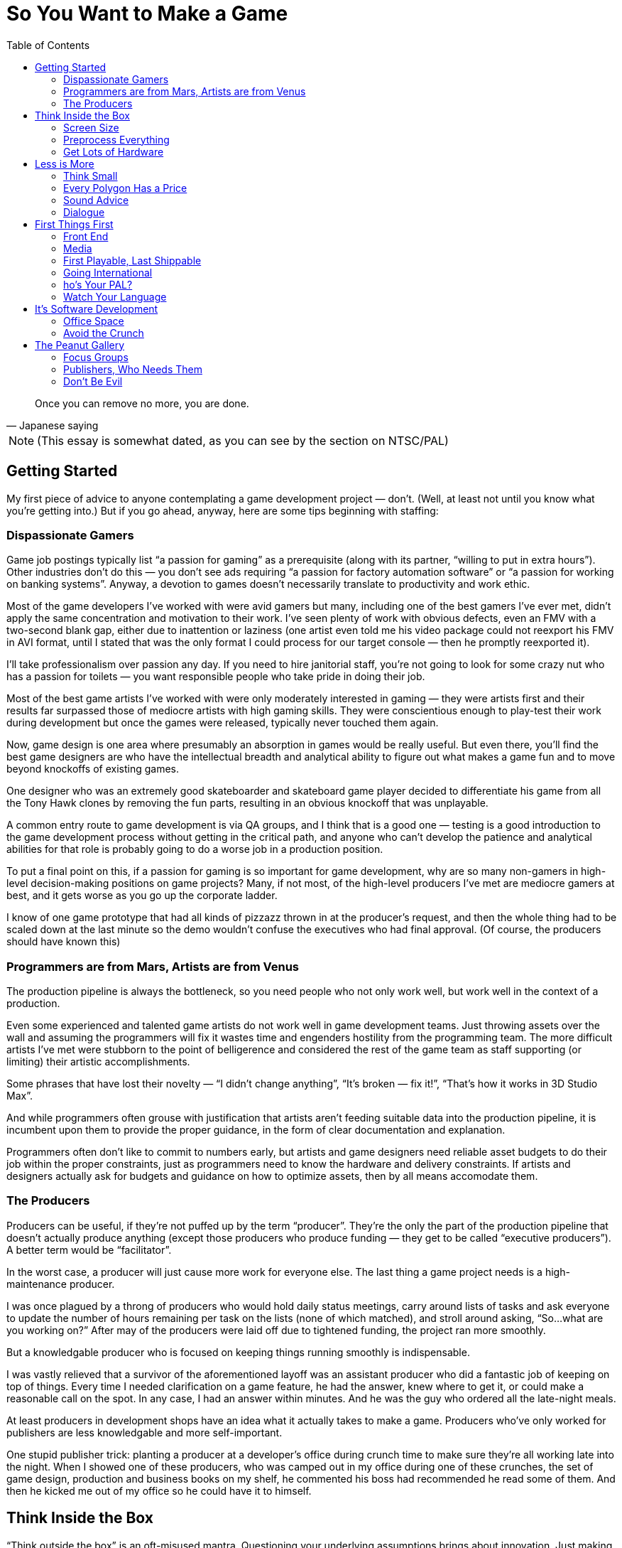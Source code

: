 :toc:

= So You Want to Make a Game

[quote, Japanese saying]
Once you can remove no more, you are done.

NOTE: (This essay is somewhat dated, as you can see by the section on NTSC/PAL)

== Getting Started

My first piece of advice to anyone contemplating a game development project — don’t. (Well, at least not until you know what you’re getting into.) But if you go ahead, anyway, here are some tips beginning with staffing:

=== Dispassionate Gamers

Game job postings typically list “a passion for gaming” as a prerequisite (along with its partner, “willing to put in extra hours”). Other industries don’t do this — you don’t see ads requiring “a passion for factory automation software” or “a passion for working on banking systems”. Anyway, a devotion to games doesn’t necessarily translate to productivity and work ethic.

Most of the game developers I’ve worked with were avid gamers but many, including one of the best gamers I’ve ever met, didn’t apply the same concentration and motivation to their work. I’ve seen plenty of work with obvious defects, even an FMV with a two-second blank gap, either due to inattention or laziness (one artist even told me his video package could not reexport his FMV in AVI format, until I stated that was the only format I could process for our target console — then he promptly reexported it).

I’ll take professionalism over passion any day. If you need to hire janitorial staff, you’re not going to look for some crazy nut who has a passion for toilets — you want responsible people who take pride in doing their job.

Most of the best game artists I’ve worked with were only moderately interested in gaming — they were artists first and their results far surpassed those of mediocre artists with high gaming skills. They were conscientious enough to play-test their work during development but once the games were released, typically never touched them again.

Now, game design is one area where presumably an absorption in games would be really useful. But even there, you’ll find the best game designers are who have the intellectual breadth and analytical ability to figure out what makes a game fun and to move beyond knockoffs of existing games.

One designer who was an extremely good skateboarder and skateboard game player decided to differentiate his game from all the Tony Hawk clones by removing the fun parts, resulting in an obvious knockoff that was unplayable.

A common entry route to game development is via QA groups, and I think that is a good one — testing is a good introduction to the game development process without getting in the critical path, and anyone who can’t develop the patience and analytical abilities for that role is probably going to do a worse job in a production position.

To put a final point on this, if a passion for gaming is so important for game development, why are so many non-gamers in high-level decision-making positions on game projects? Many, if not most, of the high-level producers I’ve met are mediocre gamers at best, and it gets worse as you go up the corporate ladder.

I know of one game prototype that had all kinds of pizzazz thrown in at the producer’s request, and then the whole thing had to be scaled down at the last minute so the demo wouldn’t confuse the executives who had final approval. (Of course, the producers should have known this)

=== Programmers are from Mars, Artists are from Venus

The production pipeline is always the bottleneck, so you need people who not only work well, but work well in the context of a production.

Even some experienced and talented game artists do not work well in game development teams. Just throwing assets over the wall and assuming the programmers will fix it wastes time and engenders hostility from the programming team. The more difficult artists I’ve met were stubborn to the point of belligerence and considered the rest of the game team as staff supporting (or limiting) their artistic accomplishments.

Some phrases that have lost their novelty — “I didn’t change anything”, “It’s broken — fix it!”, “That’s how it works in 3D Studio Max”.

And while programmers often grouse with justification that artists aren’t feeding suitable data into the production pipeline, it is incumbent upon them to provide the proper guidance, in the form of clear documentation and explanation.

Programmers often don’t like to commit to numbers early, but artists and game designers need reliable asset budgets to do their job within the proper constraints, just as programmers need to know the hardware and delivery constraints. If artists and designers actually ask for budgets and guidance on how to optimize assets, then by all means accomodate them.

=== The Producers
Producers can be useful, if they’re not puffed up by the term “producer”. They’re the only the part of the production pipeline that doesn’t actually produce anything (except those producers who produce funding — they get to be called “executive producers”). A better term would be “facilitator”.

In the worst case, a producer will just cause more work for everyone else. The last thing a game project needs is a high-maintenance producer.

I was once plagued by a throng of producers who would hold daily status meetings, carry around lists of tasks and ask everyone to update the number of hours remaining per task on the lists (none of which matched), and stroll around asking, “So…what are you working on?” After may of the producers were laid off due to tightened funding, the project ran more smoothly.

But a knowledgable producer who is focused on keeping things running smoothly is indispensable.

I was vastly relieved that a survivor of the aforementioned layoff was an assistant producer who did a fantastic job of keeping on top of things. Every time I needed clarification on a game feature, he had the answer, knew where to get it, or could make a reasonable call on the spot. In any case, I had an answer within minutes. And he was the guy who ordered all the late-night meals.

At least producers in development shops have an idea what it actually takes to make a game. Producers who’ve only worked for publishers are less knowledgable and more self-important.

One stupid publisher trick: planting a producer at a developer’s office during crunch time to make sure they’re all working late into the night. When I showed one of these producers, who was camped out in my office during one of these crunches, the set of game design, production and business books on my shelf, he commented his boss had recommended he read some of them. And then he kicked me out of my office so he could have it to himself.

== Think Inside the Box

“Think outside the box” is an oft-misused mantra. Questioning your underlying assumptions brings about innovation. Just making stuff up is a waste of time.

In high school, I joined other students who wanted to pad their college applications by competing in a statewide brainstorming competition, where we attempted to outdo each other in constructing the most fantastic scenarios possible. Odds favored those who most lost touch with reality.

What separates game artists and programmers from their brethren in other fields is the ability to create for resource-constrained platforms.

=== Screen Size

Take into account the screen size. For PC games, you have to decide how many standard PC monitor resolutions, refresh rates, color depths, and full-screen vs. windowed modes you’re going to support, and be sure to test the game with those settings.
Even with console games, you may have more than one setting to worry about. If your game will be in both the US and Europe, then you need to handle both NTSC and PAL, which have different screen resolutions, with corresponding aspect ratios and memory requirements, and different refresh rates, which may affect any game behavior dependent on per-frame computation. And there are other modes like EURGB60, M-PAL, 480p (progressive scan) and multiple levels of HDTV.

=== Preprocess Everything

Data created by game artists and designers eventually gets converted into formats usable on the target platforms. PC game engines often defer this conversion until runtime for convenience, but for consoles, where memory is comparatively limited, loading from disc is slower, and the main CPU may be relatively underpowered, it is important to have as much data preparation and optimization done offline as possible. Even for PC games, while developers may be lulled by the latest and greatest in PC hardware, there is still a customer base with configurations a few years old, and if they were budget PC’s then, imagine how limited they are now.

=== Get Lots of Hardware

Game development schedules are always tight, and even expensive hardware is cheap compared to personnel cost and the cost of missing a milestone and having your project cancelled, or missing the holiday retail season and losing out on those sales. Cutting-edge hardware, especially console development kits, is notoriously fragile, so you want to have extra units on hand if and when the hardware fails.

Almost every time I’ve worked on a console game, the game development hardware malfunctioned at some point and had to be sent back to the console maker for repair. In each case, the turnaround time was no more than two weeks, but two weeks on a crunch time project with monthly milestone deliverables is crucial. Fortunately, the developers always had on hand an extra kit that could be repurposed from less critical tasks.

Another reason to have redundant development hardware is to identify bugs that are due to glitchy hardware versus those present in your game.

Near the end of one console project, I ran into crashes of our game that occurred after several hours of the game running idle. Since we had multiple test kits, I could run several soak tests in parallel and isolate the crashes to one unit, and thereby conclude that it was a test hardware problem (and it was verified later that some units were known to have overheating issues)

Console games have the advantage that you only need to verify proper operation on a very limited set of configurations. For PC games you should have a variety of different hardware, operating systems, and various configurations for testing your game. This is true for cell phone games, too — phone models vary in screen size and color resolution, refresh rate, memory, etc.

I nearly missed one Windows compatibility issue with a PC game after Microsoft introduced a service pack that removed support for a video codec that we used for an FMV (in fact, the codec was used by one of our middleware vendors). None of the development or test machines used by the developer had this service pack, but fortunately the publisher’s salespeople noticed the problem when they installed the game on their demo laptops. (when you’re relying on your publisher’s sales team for QA, you’re just asking for it!)

== Less is More

More than in most other software fields, game development is about efficient deployment of assets.

=== Think Small

Game designers and artists often believe it’s easier to create more content than you need and pare it down as needed than to start small and add. This may be true in the “micro” sense but poses huge risks in the “macro” sense, particularly for console game development. One of the common “crunch time” factors in console games is the late attempt to get the game running in console memory. Usually this problem is hidden until an incovenient time by the fact that content developers usually develop on PC’s (and sometimes XBox’s) with high-performance graphics hardware and several times more memory than a console. And programmers, too, will develop on console devkits that feature more memory than the retail consoles.

Many designers and artists complain about the constraints of video game development, but I was gratified to encounter one exception. A junior game designer who was ordered to pare down his level commented to me that his level was actually improved by the streamlining — it forced him to make sure everything that he did retain was effectively used.
Constraints are a good thing — they keep us from wandering all over the place trying out everything possible and instead focus on validating the cliche — quality over quantity.

=== Every Polygon Has a Price

Each polygon, texture, and frame of animation should be justifiable. Serving as “eye candy” isn’t enough reason to put something in.

On one front end I spent quite a bit of time debugging some animated hieroglyphic textures, only to find out later that those icons had no connection to the game at all — they were just there for artistic, but meaningless, effect!
HUD’s in particular tend to echo the worst of web design, ranging from the early blinking text to the modern Flash-filled pages. Games should be no exception to the principle that the interface should not get in the way — the best interfaces are interfaces that you don’t even notice.

=== Sound Advice

What goes for graphics, goes for sound.

Laboring under the misconception that more options are better, one game developer president stated that our extreme sports game should allow ambient sounds and the soundtrack to be played concurrently. It turned out that loud rock songs easily obscured twittering birds in the background and hardly warranted the extra development complexity (the console had hardware support for just one stream). Another game had a list of sound effects for every element on the HUD, potentially resulting in a Las Vegas slot machine effect — the sound designer threw out most of them.

More is not necessarily better, and often it’s worse. Imagine all the sounds that could go off at once doing so, and scale it back if the result is cacaphony.

=== Dialogue

Same goes for dialog — every line should have a purpose. We don’t want voice-over (or text-over) dialog distracting from the interactive flow of the game, and each piece of dialog requires space, scripting, services of a voice actor (if voice-overs are used), rework if the dialog has to be rewritten or different voice actor is selected, and translations and re-recordings if the game is localized for different regions.

On one game project where I script-doctored the dialog, the publisher looked over the results briefly and asked for some crowd NPC dialog in one of the “cinematic” fight scenes. I added it just to keep them happy, but sure enough, once the level designers worked in the voice-overs, it was just a big muddle.

One practice I have used in writing game dialog is to include notes at the beginning of each section explaining what the dialogue is supposed to accomplish. Some of these objectives are the same as in any story, e.g. increasing empathy for the player character, establishing the badness of the bad guy. But dialogue can also highlight aspects of your game — if you hear the NPC’s talk about what they see or hear and how they coordinate amongs themselves, then you know the capabilities of the game AI.

Another thing to keep in mind is that scriptwriting for games is really more like scriptwriting for animated features rather than film. As with the former, you can’t rely on the range and subtlety of visual expression conveyed by human actors, so you must make sure it’s clear in the words.

== First Things First

As a general rule, anything that can be completed early in the project should be completed early. Get it out of the way, let it get tested thoroughly, and leave crunch time for the hard stuff, of which there will be plenty.

=== Front End

The front end is typically an afterthought, fleshed out in the final months of a the game development, but it really should be one of the first things implemented. Even if the front-end requires some assets that will not be finalized for a while, placeholders can be substituted.

Completing a front end early provides a real functioning component of the game that can be demoed immediately and shows you’ve got more than just some storyboards and mockups with Flash.

Designing the front end early forces the game designers to complete the game design to that extent, so critical decisions like game modes (single-player, multiplayer, story, arcade, etc.), scores, game-save interface, are resolved early.

Implementing the front end early gives the developers (and anyone else who sees the game, including the publisher) a specific idea of what the game is about. A common complaint among developers on game projects is that they don’t understand what the game is supposed to be about — starting up the game in the same way as the eventual customers can alleviate that problem.

Implementing the front end early will expose design flaws, logical inconsistencies, and potential incompatibilies with the console makers’ requirements, e.g. memory card usage. Developers usually implement shortcuts that start up whatever level or feature they’re working on or testing, but then they get in the habit of relying on these shortcuts and the front end is not well-tested.

=== Media

The final distribution on media may seem like the last thing to take care of, but again, it’s something that can and should be done early. Preparing the game assets for the target media is typically an elaborate process, and it’s best to get a handle on that before crunch time. And ideally, you want to test the game running on the media as soon as possible, so you’ll know if load times are acceptable, sound and FMV streaming works, and even if the game fits on disc. Many games now depend on “world” streaming, so it is crucial to verify that disc performance can keep up. Console development systems often provide disc emulators, but the performance characeristics often do not properly match those of the real hardware. I’ve seen games work perfectly on the emulator and then, a rude disappointment, fail when run from disc, sometimes just before a required milestone delivery.

=== First Playable, Last Shippable

Programmers complain the design is late and the designers complain they can’t finish the design until the programmers have the game up and running so they can tweak it. They’re both right. So while it’s probably not a bad idea to do as much in preproduction as you can, you can hedge your bets by working toward a “first playable”, consisting of at least one, but no more than three levels of the game.

This allows you to start off your project with a smaller team while you implement your core technologies and work out the basics of your game, and then you can staff up later to crank out the remaining levels.

The smaller target allows you to get to the playable point faster than if you tried to develop the full game at once. This allows you to reach a point much earlier at which you can evaluate the gameplay, asset budgets, target performance, and if the result is satisfactory, then you have a demo for the trade shows and game magazines.

If it turns out that the game is fundamentally flawed (or just not what the publisher wants), which is not uncommon, then you can change direction or even start over much more easily than if you had invested a full team and spent much longer in getting the game to a playable point.

Note the first playable is not the same as a prototype, which is basically a minimal demo that you shop around to get the deal. The first playable is really playable, which means it has all the user interface elements, game saves, functionality and polish that you would see in the final game.

=== Going International

Localization is another typical afterthought. But as with everything else, get things ready early, so you won’t have to deal with it in the crunch.

=== ho’s Your PAL?

PAL resolution is slightly different from NTSC — in particular, the aspect ratio is slightly different, so you’ll want to verify that 2D elements in particular, such as the front end, text, HUD and movies, still look OK. The higher vertical resolution of PAL also can mean greater main or video memory usage.

I was astonished to find in one huge game project that none of the programmers had access to a PAL-capable PS2 devkit. They resorted to kludging in the code and then sending off a special build to QA for them to see if it really ran.
The PAL frame rate is also different, so anything in your game dependent that assumes a certain frame period, e.g. movies or code executed per frame that doesn’t take in account real time elapsed, will behave differently.

=== Watch Your Language

I’ve seen more than one project where it was assumed that the publisher would deliver localized assets (text, audio) just once, and that the assets would be correct and final. That’s a pretty unrealistic assumption — publishers will express the importance of getting a game finished on time in no uncertain terms, but when it comes to deliverables from their in-hous departments, don’t expect them to respond with the same urgency.

At one developer working on a console title for the US and Europe, the president of the company assured me that the localized text from the publisher would be correct and final, so not to worry that the deliverable would happen just before the ship date. As it turned out, the holiday retail season came and went as we went through several iterations of the localized text, with 3–4 weeks between the updates. One of the near-final deliveries was incomplete because our producer contact took off for Christmas vacation without bothering to give us a complete set of corrected translations (and he didn’t mark which ones were changed — that was considerate!)

When you do actually receive translations, chances are they’re not going to be suitable.

The translation may be inappropriate for the desired context. For example, “button” could be translated differently depending on whether it belongs to a controller or piece of clothing. Or the translation may be just plain wrong. I’ve received translations that left me wondering if the publisher had just hired some beginning language students from the local college. In many cases, I’ve had to rely on European coworkers and the internet to find the right translations.
Console makers typically require certain phrasing as part of their submission requirements. This can cause your submission to be returned several times until you get it right.

On one localization project, we went through several iterations of translations for the various mandatory disc and memory card error messages, until the console maker published a set of recommended translations for all of them. Upon which I gladly tossed out all of our publisher-provided translations.

Finally, translations may not fit in your existing on-screen buttons and other user interface elements, so you’ll either have to find shorter translations or rearrange your screen. You’ll probably need to load multiple new fonts, increasing your asset budget, and if you have a type-in screen, arrange to display all of those characters. All the more reason to set up your game for localization early and avoid rearranging a bunch of your screens later.

== It’s Software Development

Although game projects bear an increasing resemblance to Hollywood projects, game development is still fundamentally software development, yet despite being possibly the most challenging form of software development, the game industry lags behind other industries in software engineering and management practices.

=== Office Space

It is conventional wisdom by now, supported by studies, that programmers are more productive (and less irritable, I might add) in their own offices. The elite technology companies like DEC used to make a point of getting programmers their own offices (if you were senior enough, you got a window).

One of my favorite employers, BBN, was one of these companies steeped in technology culture and provided individual offices for each of their engineers, until the fiscal pressues of the early eighties prompted them to move to cubicles and euphemisms (“come see our new open office environment!”).

The game industry, on the other hand, is the only software business I know of where people, including engineers, talk about cubicles and open “bullpens” as productivity-enhancing. This is a case where the appearance of activity and interaction doesn’t mean more productivity — more likely there’s an inverse relationship.

In one particularly abysmal game company, I was crammed into an office with two other programmers, with the finicky one sitting three feet from me complaining that my typing and mouse-clicking was too loud. (Apparently, he’d never heard of headphones) As a bonus, the men’s toilet on that floor was not designed to handle twenty male game developers and clogged up constantly (now I know why the British call it a “bog”) — combined with the lack of air conditioning, it made for swampy weekends.

Not the best environment for the regular workday, much less long work hours, which brings us to….

=== Avoid the Crunch

Crunch time happens everywhere, but outside the game industry it’s recognized as a failure of management. In the game industry, however, even while paying lip service to the notion that crunch time is a bad thing, publishers and developers trot out the same trite spiel — it’s an unavoidable consequence of industry pressures, management has to tell developers to stop working and go home because they are motivated to work so much!

That’s quite a conceit. It’s one thing for someone to get on a roll and work through the night to get something cool done, it’s quite another for management to mandate 12-hour work days and weekend shifts for months at a time. It’s ultimately a self-defeating proposition.

Everyone has a natural pace and level of productivity. The reliable key people on your team will put in the extra hours, anyway. Everyone else will just hang around the office longer, web surf more, and just get on the nerves of those who are really working. In either case, they will resent the disruption of their personal lives due to mismanagement of the project schedule. And they won’t be completely wrong.

Contrary to popular belief, crunch time does not engender an increased level of production — you get more code and assets, but you get more mistakes due to rush jobs, weariness, and decreasing motivation. The risk-reward balance of crunch time is becoming more dangerous as game projects get bigger and more money is at stake, especially for console games that are unpatchable and the only recourse for flaws introduced at the last minute is to recall the product from the retail shelves.

== The Peanut Gallery

The cool thing about games is that everyone’s got an opinion. The bad thing about games is that everyone’s got an opinion. Playtesting provides critical validation of you game, but sorting the wheat from the chaff is required.

=== Focus Groups

The problem with focus groups is a lack of. General comments often support the industry’s reputation for catering to adolescents — “Bigger boobs! More visual effects!” As with formulaic big-budget Hollywood movies, these elements may be reliable ingredients for drawing mainstream interest, but do you really need a survey to give you this information? Used in this manner, focus groups are just a pseudo-scientific way of reinforcing current preconceptions.

A game company president was peeved that most of the team showed little enthusiasm for making our game more risque, so the only comments she emphasized from a focus group test were the juvenile ones asking for more skin (the sole female tester demurred, but her opinions were not considered useful). However, the game was based on a family-friendly license and was supposed to achieve an “E” rating, so we spent a lot of time at the end of the project toning things back down.

But focus group results can be useful, if you really focus on “finding the fun”.

I was particularly impressed with one console maker’s rigorous in-house play-testing. Their testers would report initial impressions of the game, their impressions after one hour, then three hours, then eight hours. At each step, they gauged their level of empathy with the player character, their satisfaction with the visuals and audio, their frustration level if any with the difficulty level, and their motivation to continue.

=== Publishers, Who Needs Them

Unfortunately, you do. At least if you’re working on a console game. As in Hollywood, publishers think that because they make their money off games, they know how to make games. And since they make money off one in ten games, they know what consumers want. And then there’s reality.

Do not let a publisher design your game. If they were qualified to do that, they could develop the game themselves. Publishers should stick to their knitting — providing licensing, tools, testing, marketing, submission requirements, translations for localization, and most importantly, payment. Remarkably, I’ve seen publishers fail miserably in all these areas.

On one project I worked on, the publisher was late with the console development kits, borrowed more equipment from us for their other projects, paid late on almost every milestone, lost the license and then complained the game was too boring to sell (and it was fun with the license?), got briefly excited enough about the marketing campaign to order a case of custom-labelled Jones soda, and then lost interest and drank all the bottles.

A commonly-stated excuse is that publishers are “just trying to make money”. That in itself is enough reason for developers to make sure they protect their own interests, whether it’s making a great game or just surviving. But as with any other business, such a statement is overly simplistic — any publisher you deal with is a mix of people who are out for personal glory, personal wealth, job security, and some may be actually trying to make money for the company and some may actually be trying to make a great game.

I heard one publisher complain that they helped unknown developers get their start only to be left behind when those developers ended up on well-known franchines. Yet this publisher had a history of imposing tight schedules and low budgets on these hungry developers, and they would sell the resulting titles to other publishers at the first opportunity to make a quick profit.

The most successful game companies control their own fate as much as possible.
The most successful game I’ve worked on relied almost entirely on in-house resources. An impressive marketing effort, including a fan site, magazine interviews, developer blogs, and even a comic book. The in-house QA group was knowledgable about console submission requirements.

=== Don’t Be Evil

Publishers aren’t just often bad at their business — they are notoriously bad about business.
In just the past few years I’ve heard of publishers going on group outings to strip clubs, granting projects to developers in return for trips to strip clubs (sense a theme here?), producers propositioning female developers, and even rumor of a publisher bribed with a new Porsche to get a project. Aside from the sleazy, there’s the adversarial. I’ve heard that a publisher lawyer at a game development conference stated the best negotiated deal for a publisher is one that bankrupts the developer. With this attitude, it’s no wonder taht a favorite publisher trick to enforce crunch time is to send a producer to camp out at a developer’s office and make sure they’re working into the evenings), And not only have I seen publishers make lame excuses (or no excuse) for late payment and non-payment to developers, I’ve encountered those tactics in my own contracts with them — contracts rewritten without informing me, micromanagement in order to penny-pinch (“spend ten minutes on this, fifteen minutes on that…”), and weasely attempts to get free work (“Oh, we thought you could just take a look at it…”)

But as easy as it is to blame industry woes on publishers, developers who engage in the same practices have my utter lack of sympathy.

The one time I heard management say they were opposed to mandatory crunch time work schedules, they shortly announced six months of required weekend work for the entire staff. And I’ve seen the same gamut of bad-client practices from developers, ranging from renegotiation of ongoing contracts (one client had a practice of this with her contractors, even telling me at the end of a contract “when I have time, I’ll let you know what I think is reasonable”), to blatant non-payment (on a project that was dragging on, the client said they had no expectation of paying me for the extra time, yet sued their publisher for the same thing), to sneaking in as much as possible into a contract (I started out at one developer with four weekly paid milestones which turned into two payments for four milestones which turned into one payment for four completely unspecified milestones and an unpaid “transitional period” of work.)

At times it seems developers and publishers are engaged in an unholy alliance.

I’ve heard of developers expressing their “appreciation” to publishers with tokens ranging from gift certificates, birthday gifts, hotel accomodations, strip club outings, and even rumors of a car given to a producer in order to seal a development deal. I saw one breach-of-contract lawsuit filed by a developer against a publisher settled by not only payment of cash to the developer, but also a hefty pile of stock and a “consulting” agreement granted to the developer’s president. It’s not uncommon to see the owners of a game developer shutter the company, leaving the employees unpaid, only to start up a new venture. Who suffers? The rank and file.

I’m the last one to defend publishers, but sometimes you guys deserve each other. Don’t be part of the problem.
